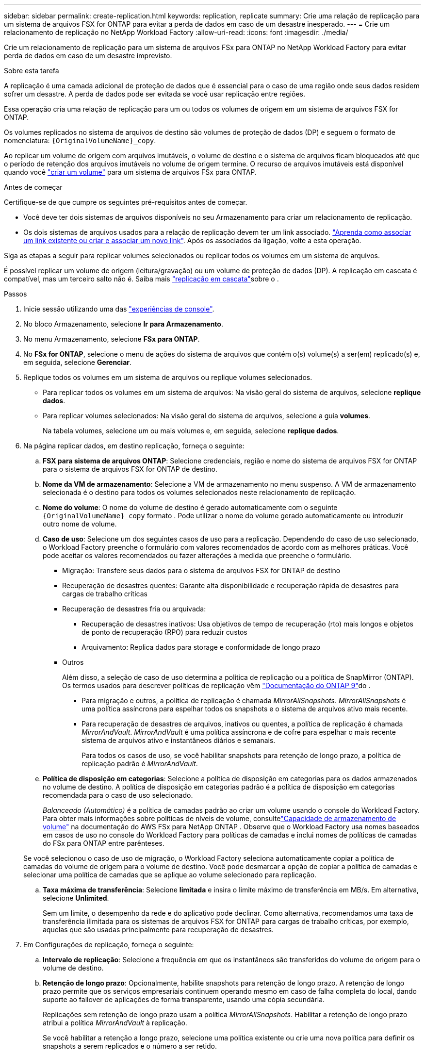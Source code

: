 ---
sidebar: sidebar 
permalink: create-replication.html 
keywords: replication, replicate 
summary: Crie uma relação de replicação para um sistema de arquivos FSX for ONTAP para evitar a perda de dados em caso de um desastre inesperado. 
---
= Crie um relacionamento de replicação no NetApp Workload Factory
:allow-uri-read: 
:icons: font
:imagesdir: ./media/


[role="lead"]
Crie um relacionamento de replicação para um sistema de arquivos FSx para ONTAP no NetApp Workload Factory para evitar perda de dados em caso de um desastre imprevisto.

.Sobre esta tarefa
A replicação é uma camada adicional de proteção de dados que é essencial para o caso de uma região onde seus dados residem sofrer um desastre. A perda de dados pode ser evitada se você usar replicação entre regiões.

Essa operação cria uma relação de replicação para um ou todos os volumes de origem em um sistema de arquivos FSX for ONTAP.

Os volumes replicados no sistema de arquivos de destino são volumes de proteção de dados (DP) e seguem o formato de nomenclatura: `{OriginalVolumeName}_copy`.

Ao replicar um volume de origem com arquivos imutáveis, o volume de destino e o sistema de arquivos ficam bloqueados até que o período de retenção dos arquivos imutáveis no volume de origem termine. O recurso de arquivos imutáveis está disponível quando você link:create-volume.html["criar um volume"] para um sistema de arquivos FSx para ONTAP.

.Antes de começar
Certifique-se de que cumpre os seguintes pré-requisitos antes de começar.

* Você deve ter dois sistemas de arquivos disponíveis no seu Armazenamento para criar um relacionamento de replicação.
* Os dois sistemas de arquivos usados para a relação de replicação devem ter um link associado. link:https://docs.netapp.com/us-en/workload-fsx-ontap/create-link.html["Aprenda como associar um link existente ou criar e associar um novo link"]. Após os associados da ligação, volte a esta operação.


Siga as etapas a seguir para replicar volumes selecionados ou replicar todos os volumes em um sistema de arquivos.

É possível replicar um volume de origem (leitura/gravação) ou um volume de proteção de dados (DP). A replicação em cascata é compatível, mas um terceiro salto não é. Saiba mais link:https://review.docs.netapp.com/us-en/workload-fsx-ontap_cascade-replication/cascade-replication.html["replicação em cascata"^]sobre o .

.Passos
. Inicie sessão utilizando uma das link:https://docs.netapp.com/us-en/workload-setup-admin/console-experiences.html["experiências de console"^].
. No bloco Armazenamento, selecione *Ir para Armazenamento*.
. No menu Armazenamento, selecione *FSx para ONTAP*.
. No *FSx for ONTAP*, selecione o menu de ações do sistema de arquivos que contém o(s) volume(s) a ser(em) replicado(s) e, em seguida, selecione *Gerenciar*.
. Replique todos os volumes em um sistema de arquivos ou replique volumes selecionados.
+
** Para replicar todos os volumes em um sistema de arquivos: Na visão geral do sistema de arquivos, selecione *replique dados*.
** Para replicar volumes selecionados: Na visão geral do sistema de arquivos, selecione a guia *volumes*.
+
Na tabela volumes, selecione um ou mais volumes e, em seguida, selecione *replique dados*.



. Na página replicar dados, em destino replicação, forneça o seguinte:
+
.. *FSX para sistema de arquivos ONTAP*: Selecione credenciais, região e nome do sistema de arquivos FSX for ONTAP para o sistema de arquivos FSX for ONTAP de destino.
.. *Nome da VM de armazenamento*: Selecione a VM de armazenamento no menu suspenso. A VM de armazenamento selecionada é o destino para todos os volumes selecionados neste relacionamento de replicação.
.. *Nome do volume*: O nome do volume de destino é gerado automaticamente com o seguinte `{OriginalVolumeName}_copy` formato . Pode utilizar o nome do volume gerado automaticamente ou introduzir outro nome de volume.
.. *Caso de uso*: Selecione um dos seguintes casos de uso para a replicação.  Dependendo do caso de uso selecionado, o Workload Factory preenche o formulário com valores recomendados de acordo com as melhores práticas.  Você pode aceitar os valores recomendados ou fazer alterações à medida que preenche o formulário.
+
*** Migração: Transfere seus dados para o sistema de arquivos FSX for ONTAP de destino
*** Recuperação de desastres quentes: Garante alta disponibilidade e recuperação rápida de desastres para cargas de trabalho críticas
*** Recuperação de desastres fria ou arquivada:
+
**** Recuperação de desastres inativos: Usa objetivos de tempo de recuperação (rto) mais longos e objetos de ponto de recuperação (RPO) para reduzir custos
**** Arquivamento: Replica dados para storage e conformidade de longo prazo


*** Outros
+
Além disso, a seleção de caso de uso determina a política de replicação ou a política de SnapMirror (ONTAP). Os termos usados para descrever políticas de replicação vêm link:https://docs.netapp.com/us-en/ontap/data-protection/default-protection-policies-concept.html["Documentação do ONTAP 9"^]do .

+
**** Para migração e outros, a política de replicação é chamada _MirrorAllSnapshots_. _MirrorAllSnapshots_ é uma política assíncrona para espelhar todos os snapshots e o sistema de arquivos ativo mais recente.
**** Para recuperação de desastres de arquivos, inativos ou quentes, a política de replicação é chamada _MirrorAndVault_. _MirrorAndVault_ é uma política assíncrona e de cofre para espelhar o mais recente sistema de arquivos ativo e instantâneos diários e semanais.
+
Para todos os casos de uso, se você habilitar snapshots para retenção de longo prazo, a política de replicação padrão é _MirrorAndVault_.





.. *Política de disposição em categorias*: Selecione a política de disposição em categorias para os dados armazenados no volume de destino. A política de disposição em categorias padrão é a política de disposição em categorias recomendada para o caso de uso selecionado.
+
_Balanceado (Automático)_ é a política de camadas padrão ao criar um volume usando o console do Workload Factory.  Para obter mais informações sobre políticas de níveis de volume, consultelink:https://docs.aws.amazon.com/fsx/latest/ONTAPGuide/volume-storage-capacity.html#data-tiering-policy["Capacidade de armazenamento de volume"^] na documentação do AWS FSx para NetApp ONTAP .  Observe que o Workload Factory usa nomes baseados em casos de uso no console do Workload Factory para políticas de camadas e inclui nomes de políticas de camadas do FSx para ONTAP entre parênteses.

+
Se você selecionou o caso de uso de migração, o Workload Factory seleciona automaticamente copiar a política de camadas do volume de origem para o volume de destino.  Você pode desmarcar a opção de copiar a política de camadas e selecionar uma política de camadas que se aplique ao volume selecionado para replicação.

.. *Taxa máxima de transferência*: Selecione *limitada* e insira o limite máximo de transferência em MB/s. Em alternativa, selecione *Unlimited*.
+
Sem um limite, o desempenho da rede e do aplicativo pode declinar. Como alternativa, recomendamos uma taxa de transferência ilimitada para os sistemas de arquivos FSX for ONTAP para cargas de trabalho críticas, por exemplo, aquelas que são usadas principalmente para recuperação de desastres.



. Em Configurações de replicação, forneça o seguinte:
+
.. *Intervalo de replicação*: Selecione a frequência em que os instantâneos são transferidos do volume de origem para o volume de destino.
.. *Retenção de longo prazo*: Opcionalmente, habilite snapshots para retenção de longo prazo. A retenção de longo prazo permite que os serviços empresariais continuem operando mesmo em caso de falha completa do local, dando suporte ao failover de aplicações de forma transparente, usando uma cópia secundária.
+
Replicações sem retenção de longo prazo usam a política _MirrorAllSnapshots_. Habilitar a retenção de longo prazo atribui a política _MirrorAndVault_ à replicação.

+
Se você habilitar a retenção a longo prazo, selecione uma política existente ou crie uma nova política para definir os snapshots a serem replicados e o número a ser retido.

+

NOTE: Rótulos de origem e destino correspondentes são necessários para retenção a longo prazo. Se desejar, a fábrica Workload pode criar rótulos ausentes para você.

+
*** *Escolha uma política existente*: Selecione uma política existente no menu suspenso.
*** *Criar uma nova política*: insira um *nome de política*.


.. *Snapshots imutáveis*: Opcional. Selecione *Ativar instantâneos imutáveis* para evitar que os instantâneos obtidos nesta política sejam excluídos durante o período de retenção.
+
*** Defina o *período de retenção* em número de horas, dias, meses ou anos.
*** *Políticas de snapshot*: Na tabela, selecione a frequência da política de snapshot e o número de cópias a reter. Pode selecionar mais de uma política de instantâneos.






. Selecione *criar*.


.Resultado
A relação de replicação aparece na guia *relacionamentos de replicação* no sistema de arquivos FSX for ONTAP de destino.
